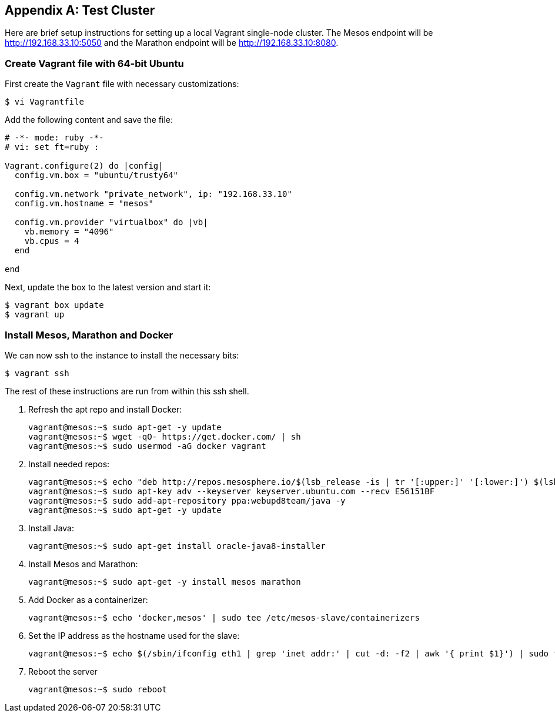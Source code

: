 [appendix]
[[test-cluster]]

== Test Cluster
Here are brief setup instructions for setting up a local Vagrant single-node cluster. The Mesos endpoint will be http://192.168.33.10:5050 and the Marathon endpoint will be http://192.168.33.10:8080.

=== Create Vagrant file with 64-bit Ubuntu

First create the `Vagrant` file with necessary customizations:

----
$ vi Vagrantfile
----

Add the following content and save the file:

----
# -*- mode: ruby -*-
# vi: set ft=ruby :

Vagrant.configure(2) do |config|
  config.vm.box = "ubuntu/trusty64"

  config.vm.network "private_network", ip: "192.168.33.10"
  config.vm.hostname = "mesos"

  config.vm.provider "virtualbox" do |vb|
    vb.memory = "4096"
    vb.cpus = 4
  end

end
----

Next, update the box to the latest version and start it:

----
$ vagrant box update
$ vagrant up
----

=== Install Mesos, Marathon and Docker

We can now ssh to the instance to install the necessary bits:

----
$ vagrant ssh
----

The rest of these instructions are run from within this ssh shell.

. Refresh the apt repo and install Docker:
+
----
vagrant@mesos:~$ sudo apt-get -y update
vagrant@mesos:~$ wget -qO- https://get.docker.com/ | sh
vagrant@mesos:~$ sudo usermod -aG docker vagrant
----
+
. Install needed repos:
+
----
vagrant@mesos:~$ echo "deb http://repos.mesosphere.io/$(lsb_release -is | tr '[:upper:]' '[:lower:]') $(lsb_release -cs) main" | sudo tee /etc/apt/sources.list.d/mesosphere.list
vagrant@mesos:~$ sudo apt-key adv --keyserver keyserver.ubuntu.com --recv E56151BF
vagrant@mesos:~$ sudo add-apt-repository ppa:webupd8team/java -y
vagrant@mesos:~$ sudo apt-get -y update
----
+
. Install Java:
+
----
vagrant@mesos:~$ sudo apt-get install oracle-java8-installer
----
+
. Install Mesos and Marathon:
+
----
vagrant@mesos:~$ sudo apt-get -y install mesos marathon
----
+
. Add Docker as a containerizer:
+
----
vagrant@mesos:~$ echo 'docker,mesos' | sudo tee /etc/mesos-slave/containerizers
----
+
. Set the IP address as the hostname used for the slave:
+
----
vagrant@mesos:~$ echo $(/sbin/ifconfig eth1 | grep 'inet addr:' | cut -d: -f2 | awk '{ print $1}') | sudo tee /etc/mesos-slave/hostname
----
+
. Reboot the server
+
----
vagrant@mesos:~$ sudo reboot
----





